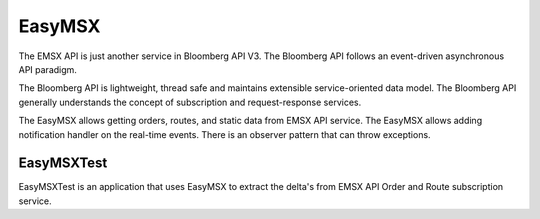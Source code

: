 #######
EasyMSX 
#######

The EMSX API is just another service in Bloomberg API V3.  The Bloomberg API follows an event-driven asynchronous API paradigm. 

The Bloomberg API is lightweight, thread safe and maintains extensible service-oriented data model. The Bloomberg API generally understands the concept of subscription and request-response services.

The EasyMSX allows getting orders, routes, and static data from EMSX API service. The EasyMSX allows adding notification handler on the real-time events. There is an observer pattern that can throw exceptions.  


EasyMSXTest
===========

EasyMSXTest is an application that uses EasyMSX to extract the delta's from EMSX API Order and Route subscription service.